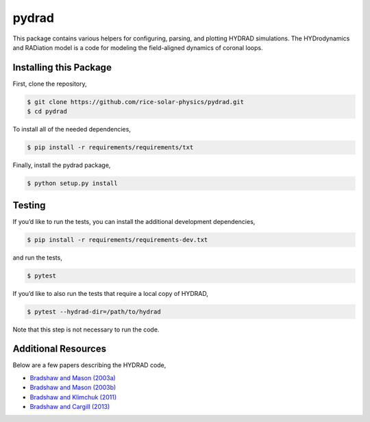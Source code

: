 pydrad
======

This package contains various helpers for configuring, parsing, and
plotting HYDRAD simulations. The HYDrodynamics and RADiation model is a
code for modeling the field-aligned dynamics of coronal loops.

Installing this Package
-----------------------

First, clone the repository,

.. code:: shell

   $ git clone https://github.com/rice-solar-physics/pydrad.git
   $ cd pydrad

To install all of the needed dependencies,

.. code:: shell

   $ pip install -r requirements/requirements/txt

Finally, install the pydrad package,

.. code:: shell

   $ python setup.py install

Testing
-------

If you’d like to run the tests, you can install the additional
development dependencies,

.. code:: shell

   $ pip install -r requirements/requirements-dev.txt

and run the tests,

.. code:: shell

   $ pytest

If you’d like to also run the tests that require a local copy of HYDRAD,

.. code:: shell

   $ pytest --hydrad-dir=/path/to/hydrad

Note that this step is not necessary to run the code.

Additional Resources
--------------------

Below are a few papers describing the HYDRAD code,

-  `Bradshaw and Mason
   (2003a) <http://adsabs.harvard.edu/abs/2003A%26A...401..699B>`__
-  `Bradshaw and Mason
   (2003b) <http://adsabs.harvard.edu/abs/2003A%26A...407.1127B>`__
-  `Bradshaw and Klimchuk
   (2011) <http://adsabs.harvard.edu/abs/2011ApJS..194...26B>`__
-  `Bradshaw and Cargill
   (2013) <http://adsabs.harvard.edu/abs/2013ApJ...770...12B>`__
